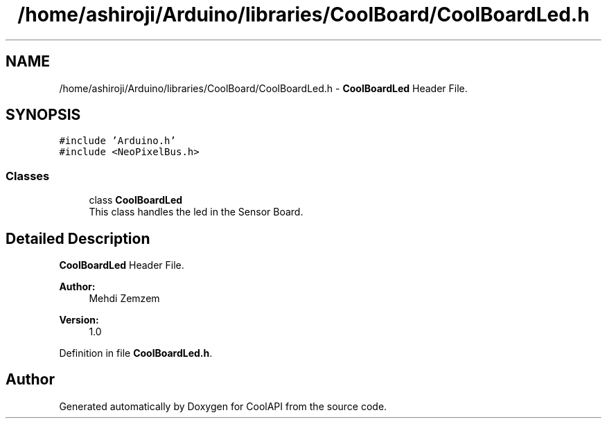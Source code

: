 .TH "/home/ashiroji/Arduino/libraries/CoolBoard/CoolBoardLed.h" 3 "Wed Aug 2 2017" "CoolAPI" \" -*- nroff -*-
.ad l
.nh
.SH NAME
/home/ashiroji/Arduino/libraries/CoolBoard/CoolBoardLed.h \- \fBCoolBoardLed\fP Header File\&.  

.SH SYNOPSIS
.br
.PP
\fC#include 'Arduino\&.h'\fP
.br
\fC#include <NeoPixelBus\&.h>\fP
.br

.SS "Classes"

.in +1c
.ti -1c
.RI "class \fBCoolBoardLed\fP"
.br
.RI "This class handles the led in the Sensor Board\&. "
.in -1c
.SH "Detailed Description"
.PP 
\fBCoolBoardLed\fP Header File\&. 


.PP
\fBAuthor:\fP
.RS 4
Mehdi Zemzem 
.RE
.PP
\fBVersion:\fP
.RS 4
1\&.0 
.RE
.PP

.PP
Definition in file \fBCoolBoardLed\&.h\fP\&.
.SH "Author"
.PP 
Generated automatically by Doxygen for CoolAPI from the source code\&.
